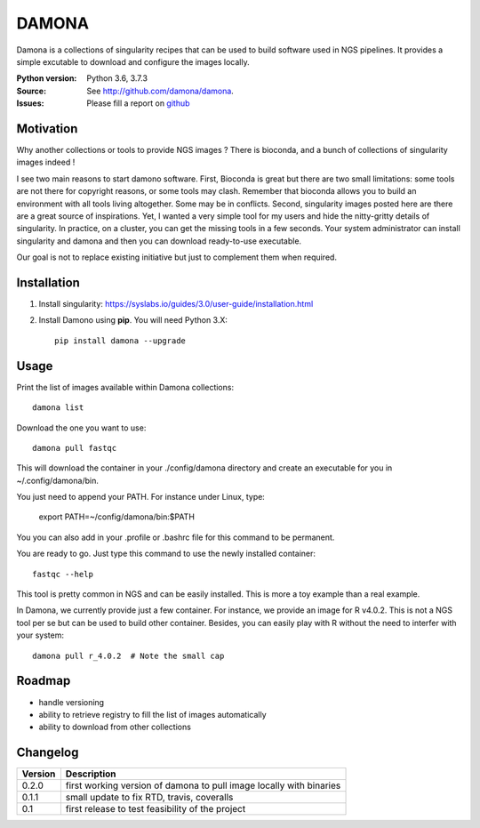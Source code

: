 DAMONA
######

Damona is a collections of singularity recipes that can be used to build software used in
NGS pipelines. It provides a simple excutable to download and configure the
images locally. 

.. image:: https://badge.fury.io/py/damona.svg
    :target: https://pypi.python.org/pypi/damona

.. image:: https://travis-ci.org/cokelaer/damona.svg?branch=master
    :target: https://travis-ci.org/cokelaer/damona

.. image:: https://coveralls.io/repos/github/cokelaer/damona/badge.svg?branch=master
    :target: https://coveralls.io/github/cokelaer/damona?branch=master 

.. image:: http://readthedocs.org/projects/damona/badge/?version=latest
    :target: http://damona.readthedocs.org/en/latest/?badge=latest
    :alt: Documentation Status


:Python version: Python 3.6, 3.7.3
:Source: See  `http://github.com/damona/damona <https://github.com/damona/damona/>`__.
:Issues: Please fill a report on `github <https://github.com/damona/damona/issues>`__

Motivation
==========

Why another collections or tools to provide NGS images ? There is bioconda, and
a bunch of collections of singularity images indeed !

I see two main reasons to start damono software. First, Bioconda is great but there are two small limitations: some tools are not there for copyright reasons, or some tools may clash. Remember that bioconda allows you to build an environment with all tools living altogether. Some may be in conflicts. Second, singularity images posted here are there are a great source of inspirations. Yet, I wanted a very simple tool for my users and hide the nitty-gritty details of singularity. In practice, on a cluster, you can get the missing tools in a few seconds. Your system administrator can install singularity and damona and then you can download ready-to-use executable.

Our goal is not to replace existing initiative but just to complement them when
required. 

Installation
============

1. Install singularity: https://syslabs.io/guides/3.0/user-guide/installation.html
2. Install Damono using **pip**. You will need Python 3.X::

    pip install damona --upgrade

Usage
=====


Print the list of images available within Damona collections::

    damona list

Download the one you want to use::

    damona pull fastqc

This will download the container in your ./config/damona directory and create an
executable for you in ~/.config/damona/bin. 

You just need to append your PATH. For instance under Linux, type:

    export PATH=~/config/damona/bin:$PATH

You you can also add in your .profile or .bashrc file for this command to be
permanent.

You are ready to go. Just type this command to use the newly installed container::

    fastqc --help

This tool is pretty common in NGS and can be easily installed. This is more a
toy example than a real example. 


In Damona, we currently provide just a few container. For instance, we provide
an image for R v4.0.2. This is not a NGS tool per se but can be used to build
other container. Besides, you can easily play with R without the need to
interfer with your system::

    damona pull r_4.0.2  # Note the small cap



Roadmap
=========

* handle versioning
* ability to retrieve registry to fill the list of images automatically
* ability to download from other collections


Changelog
=========

========= ====================================================================
Version   Description
========= ====================================================================
0.2.0     first working version of damona to pull image locally with binaries
0.1.1     small update to fix RTD, travis, coveralls
0.1       first release to test feasibility of the project
========= ====================================================================










